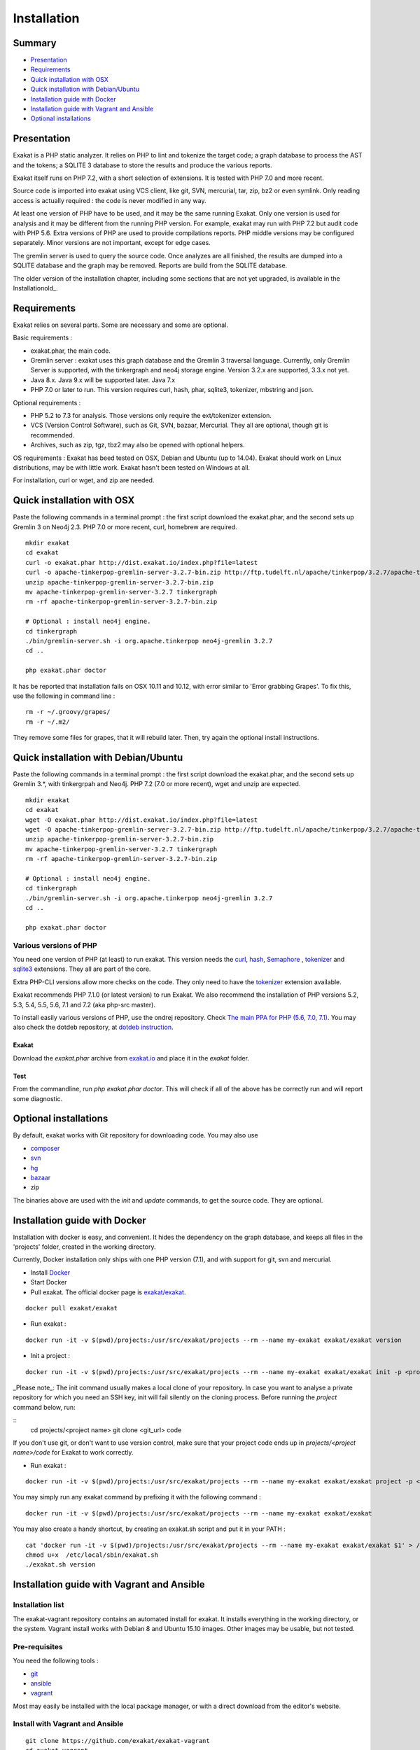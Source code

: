 .. _Installation:

Installation
============

Summary
-------

* `Presentation`_
* `Requirements`_
* `Quick installation with OSX`_
* `Quick installation with Debian/Ubuntu`_
* `Installation guide with Docker`_
* `Installation guide with Vagrant and Ansible`_
* `Optional installations`_

Presentation
------------

Exakat is a PHP static analyzer. It relies on PHP to lint and tokenize the target code; a graph database to process the AST and the tokens; a SQLITE 3 database to store the results and produce the various reports.

Exakat itself runs on PHP 7.2, with a short selection of extensions. It is tested with PHP 7.0 and more recent.

.. image:: images/exakat.architecture.png
    :alt: exakat architecture
    
Source code is imported into exakat using VCS client, like git, SVN, mercurial, tar, zip, bz2 or even symlink. Only reading access is actually required : the code is never modified in any way. 

At least one version of PHP have to be used, and it may be the same running Exakat. Only one version is used for analysis and it may be different from the running PHP version. For example, exakat may run with PHP 7.2 but audit code with PHP 5.6. Extra versions of PHP are used to provide compilations reports. PHP middle versions may be configured separately. Minor versions are not important, except for edge cases. 

The gremlin server is used to query the source code. Once analyzes are all finished, the results are dumped into a SQLITE database and the graph may be removed. Reports are build from the SQLITE database.

The older version of the installation chapter, including some sections that are not yet upgraded, is available in the Installationold_.

Requirements
------------

Exakat relies on several parts. Some are necessary and some are optional. 

Basic requirements : 

* exakat.phar, the main code.
* Gremlin server : exakat uses this graph database and the Gremlin 3 traversal language. Currently, only Gremlin Server is supported, with the tinkergraph and neo4j storage engine. Version 3.2.x are supported, 3.3.x not yet.
* Java 8.x. Java 9.x will be supported later. Java 7.x 
* PHP 7.0 or later to run. This version requires curl, hash, phar, sqlite3, tokenizer, mbstring and json. 

Optional requirements : 

* PHP 5.2 to 7.3 for analysis. Those versions only require the ext/tokenizer extension. 
* VCS (Version Control Software), such as Git, SVN, bazaar, Mercurial. They all are optional, though git is recommended. 
* Archives, such as zip, tgz, tbz2 may also be opened with optional helpers.

OS requirements : 
Exakat has beed tested on OSX, Debian and Ubuntu (up to 14.04). Exakat should work on Linux distributions, may be with little work. Exakat hasn't been tested on Windows at all. 

For installation, curl or wget, and zip are needed.

Quick installation with OSX
---------------------------

Paste the following commands in a terminal prompt : the first script download the exakat.phar, and the second sets up Gremlin 3 on Neo4j 2.3.
PHP 7.0 or more recent, curl, homebrew are required.

::

    mkdir exakat
    cd exakat
    curl -o exakat.phar http://dist.exakat.io/index.php?file=latest
    curl -o apache-tinkerpop-gremlin-server-3.2.7-bin.zip http://ftp.tudelft.nl/apache/tinkerpop/3.2.7/apache-tinkerpop-gremlin-server-3.2.7-bin.zip
    unzip apache-tinkerpop-gremlin-server-3.2.7-bin.zip 
    mv apache-tinkerpop-gremlin-server-3.2.7 tinkergraph
    rm -rf apache-tinkerpop-gremlin-server-3.2.7-bin.zip 
    
    # Optional : install neo4j engine.
    cd tinkergraph
    ./bin/gremlin-server.sh -i org.apache.tinkerpop neo4j-gremlin 3.2.7
    cd ..
    
    php exakat.phar doctor

It has be reported that installation fails on OSX 10.11 and 10.12, with error similar to 'Error grabbing Grapes'. To fix this, use the following in command line : 

::

    rm -r ~/.groovy/grapes/
    rm -r ~/.m2/


They remove some files for grapes, that it will rebuild later. Then, try again the optional install instructions.

Quick installation with Debian/Ubuntu
-------------------------------------

Paste the following commands in a terminal prompt : the first script download the exakat.phar, and the second sets up Gremlin 3.*, with tinkergrpah and Neo4j.
PHP 7.2 (7.0 or more recent), wget and unzip are expected.

::

    mkdir exakat
    cd exakat
    wget -O exakat.phar http://dist.exakat.io/index.php?file=latest
    wget -O apache-tinkerpop-gremlin-server-3.2.7-bin.zip http://ftp.tudelft.nl/apache/tinkerpop/3.2.7/apache-tinkerpop-gremlin-server-3.2.7-bin.zip
    unzip apache-tinkerpop-gremlin-server-3.2.7-bin.zip 
    mv apache-tinkerpop-gremlin-server-3.2.7 tinkergraph
    rm -rf apache-tinkerpop-gremlin-server-3.2.7-bin.zip 
    
    # Optional : install neo4j engine.
    cd tinkergraph
    ./bin/gremlin-server.sh -i org.apache.tinkerpop neo4j-gremlin 3.2.7
    cd ..

    php exakat.phar doctor

Various versions of PHP
+++++++++++++++++++++++

You need one version of PHP (at least) to run exakat. This version needs the `curl <http://www.php.net/curl>`_, `hash <http://www.php.net/hash>`_, `Semaphore <http://php.net/manual/en/book.sem.php>`_ , `tokenizer <http://www.php.net/tokenizer>`_ and `sqlite3 <http://www.php.net/sqlite3>`_ extensions. They all are part of the core. 

Extra PHP-CLI versions allow more checks on the code. They only need to have the `tokenizer <http://www.php.net/tokenizer>`_ extension available.  

Exakat recommends PHP 7.1.0 (or latest version) to run Exakat. We also recommend the installation of PHP versions 5.2, 5.3, 5.4, 5.5, 5.6, 7.1 and 7.2 (aka php-src master).

To install easily various versions of PHP, use the ondrej repository. Check `The main PPA for PHP (5.6, 7.0, 7.1)  <https://launchpad.net/~ondrej/+archive/ubuntu/php>`_.
You may also check the dotdeb repository, at `dotdeb instruction <https://www.dotdeb.org/instructions/>`_. 

Exakat 
######
Download the `exakat.phar` archive from `exakat.io <http://www.exakat.io/>`_ and place it in the `exakat` folder.

Test
####

From the commandline, run `php exakat.phar doctor`.
This will check if all of the above has be correctly run and will report some diagnostic. 

Optional installations
----------------------

By default, exakat works with Git repository for downloading code. You may also use 

* `composer <https://getcomposer.org/>`_
* `svn <https://subversion.apache.org/>`_
* `hg <https://www.mercurial-scm.org/>`_
* `bazaar <http://bazaar.canonical.com/en/>`_
* zip

The binaries above are used with the `init` and `update` commands, to get the source code. They are optional.

Installation guide with Docker
------------------------------

Installation with docker is easy, and convenient. It hides the dependency on the graph database, and keeps all files in the 'projects' folder, created in the working directory.

Currently, Docker installation only ships with one PHP version (7.1), and with support for git, svn and mercurial.

* Install `Docker <http://www.docker.com/>`_
* Start Docker
* Pull exakat. The official docker page is `exakat/exakat <https://hub.docker.com/r/exakat/exakat/>`_.

::

    docker pull exakat/exakat

* Run exakat : 

::

    docker run -it -v $(pwd)/projects:/usr/src/exakat/projects --rm --name my-exakat exakat/exakat version

* Init a project : 

::

    docker run -it -v $(pwd)/projects:/usr/src/exakat/projects --rm --name my-exakat exakat/exakat init -p <project name> -R <vcs_url>

_Please note_: The init command usually makes a local clone of your repository. In case you want to analyse a private repository for which you need an SSH key, init will fail silently on the cloning process. Before running the `project` command below, run:

::
    cd projects/<project name>
    git clone <git_url> code

If you don't use git, or don't want to use version control, make sure that your project code ends up in `projects/<project name>/code` for Exakat to work correctly.

* Run exakat : 

::

    docker run -it -v $(pwd)/projects:/usr/src/exakat/projects --rm --name my-exakat exakat/exakat project -p <project name>

You may simply run any exakat command by prefixing it with the following command : 

::

    docker run -it -v $(pwd)/projects:/usr/src/exakat/projects --rm --name my-exakat exakat/exakat 


You may also create a handy shortcut, by creating an exakat.sh script and put it in your PATH : 

::

    cat 'docker run -it -v $(pwd)/projects:/usr/src/exakat/projects --rm --name my-exakat exakat/exakat $1' > /etc/local/sbin/exakat.sh
    chmod u+x  /etc/local/sbin/exakat.sh
    ./exakat.sh version
    
Installation guide with Vagrant and Ansible
-------------------------------------------

Installation list
+++++++++++++++++

The exakat-vagrant repository contains an automated install for exakat. It installs everything in the working directory, or the system.
Vagrant install works with Debian 8 and Ubuntu 15.10 images. Other images may be usable, but not tested.

Pre-requisites
++++++++++++++

You need the following tools : 

* `git <https://git-scm.com/>`_
* `ansible <http://docs.ansible.com/ansible/intro_installation.html>`_
* `vagrant <https://www.vagrantup.com/docs/installation/>`_

Most may easily be installed with the local package manager, or with a direct download from the editor's website. 

Install with Vagrant and Ansible
++++++++++++++++++++++++++++++++

:: 

    git clone https://github.com/exakat/exakat-vagrant
    cd exakat-vagrant
    // Review the Vagrant file to check the size of the virtualbox
    vagrant up --provision
    vagrant ssh 

You are now ready to run a project.